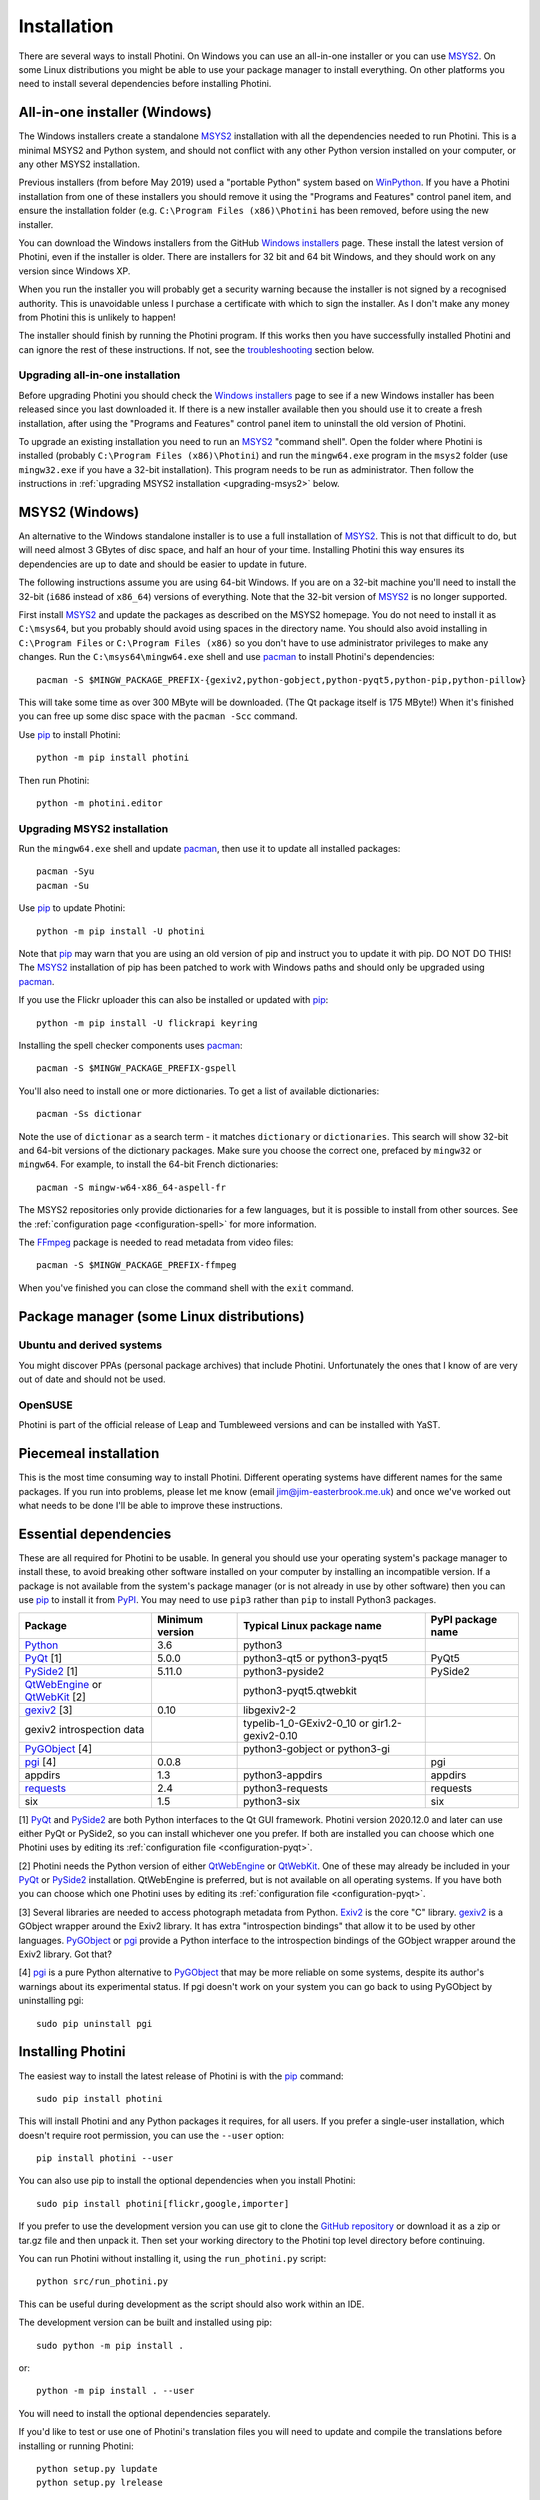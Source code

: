.. This is part of the Photini documentation.
   Copyright (C)  2012-20  Jim Easterbrook.
   See the file DOC_LICENSE.txt for copying conditions.

Installation
============

There are several ways to install Photini.
On Windows you can use an all-in-one installer or you can use MSYS2_.
On some Linux distributions you might be able to use your package manager to install everything.
On other platforms you need to install several dependencies before installing Photini.

All-in-one installer (Windows)
------------------------------

The Windows installers create a standalone MSYS2_ installation with all the dependencies needed to run Photini.
This is a minimal MSYS2 and Python system, and should not conflict with any other Python version installed on your computer, or any other MSYS2 installation.

Previous installers (from before May 2019) used a "portable Python" system based on WinPython_.
If you have a Photini installation from one of these installers you should remove it using the "Programs and Features" control panel item, and ensure the installation folder (e.g. ``C:\Program Files (x86)\Photini`` has been removed, before using the new installer.

You can download the Windows installers from the GitHub `Windows installers`_ page.
These install the latest version of Photini, even if the installer is older.
There are installers for 32 bit and 64 bit Windows, and they should work on any version since Windows XP.

When you run the installer you will probably get a security warning because the installer is not signed by a recognised authority.
This is unavoidable unless I purchase a certificate with which to sign the installer.
As I don't make any money from Photini this is unlikely to happen!

The installer should finish by running the Photini program.
If this works then you have successfully installed Photini and can ignore the rest of these instructions.
If not, see the troubleshooting_ section below.

Upgrading all-in-one installation
^^^^^^^^^^^^^^^^^^^^^^^^^^^^^^^^^

Before upgrading Photini you should check the `Windows installers`_ page to see if a new Windows installer has been released since you last downloaded it.
If there is a new installer available then you should use it to create a fresh installation, after using the "Programs and Features" control panel item to uninstall the old version of Photini.

To upgrade an existing installation you need to run an MSYS2_ "command shell".
Open the folder where Photini is installed (probably ``C:\Program Files (x86)\Photini``) and run the ``mingw64.exe`` program in the ``msys2`` folder (use ``mingw32.exe`` if you have a 32-bit installation).
This program needs to be run as administrator.
Then follow the instructions in :ref:`upgrading MSYS2 installation <upgrading-msys2>` below.

MSYS2 (Windows)
---------------

An alternative to the Windows standalone installer is to use a full installation of MSYS2_.
This is not that difficult to do, but will need almost 3 GBytes of disc space, and half an hour of your time.
Installing Photini this way ensures its dependencies are up to date and should be easier to update in future.

The following instructions assume you are using 64-bit Windows.
If you are on a 32-bit machine you'll need to install the 32-bit (``i686`` instead of ``x86_64``) versions of everything.
Note that the 32-bit version of MSYS2_ is no longer supported.

First install MSYS2_ and update the packages as described on the MSYS2 homepage.
You do not need to install it as ``C:\msys64``, but you probably should avoid using spaces in the directory name.
You should also avoid installing in ``C:\Program Files`` or ``C:\Program Files (x86)`` so you don't have to use administrator privileges to make any changes.
Run the ``C:\msys64\mingw64.exe`` shell and use pacman_ to install Photini's dependencies::

   pacman -S $MINGW_PACKAGE_PREFIX-{gexiv2,python-gobject,python-pyqt5,python-pip,python-pillow}

This will take some time as over 300 MByte will be downloaded.
(The Qt package itself is 175 MByte!)
When it's finished you can free up some disc space with the ``pacman -Scc`` command.

Use pip_ to install Photini::

   python -m pip install photini

Then run Photini::

   python -m photini.editor

.. _upgrading-msys2:

Upgrading MSYS2 installation
^^^^^^^^^^^^^^^^^^^^^^^^^^^^

Run the ``mingw64.exe`` shell and update pacman_, then use it to update all installed packages::

   pacman -Syu
   pacman -Su

Use pip_ to update Photini::

   python -m pip install -U photini

Note that pip_ may warn that you are using an old version of pip and instruct you to update it with pip.
DO NOT DO THIS!
The MSYS2_ installation of pip has been patched to work with Windows paths and should only be upgraded using pacman_.

.. versionadded:: 2020.12.0
   After installing or upgrading Photini you should (re)install the start menu shortcuts, as described in the `installing menu entries`_ section.

If you use the Flickr uploader this can also be installed or updated with pip_::

   python -m pip install -U flickrapi keyring

Installing the spell checker components uses pacman_::

   pacman -S $MINGW_PACKAGE_PREFIX-gspell

You'll also need to install one or more dictionaries.
To get a list of available dictionaries::

   pacman -Ss dictionar

Note the use of ``dictionar`` as a search term - it matches ``dictionary`` or ``dictionaries``.
This search will show 32-bit and 64-bit versions of the dictionary packages.
Make sure you choose the correct one, prefaced by ``mingw32`` or ``mingw64``.
For example, to install the 64-bit French dictionaries::

   pacman -S mingw-w64-x86_64-aspell-fr

The MSYS2 repositories only provide dictionaries for a few languages, but it is possible to install from other sources.
See the :ref:`configuration page <configuration-spell>` for more information.

The FFmpeg_ package is needed to read metadata from video files::

   pacman -S $MINGW_PACKAGE_PREFIX-ffmpeg

When you've finished you can close the command shell with the ``exit`` command.

Package manager (some Linux distributions)
------------------------------------------

Ubuntu and derived systems
^^^^^^^^^^^^^^^^^^^^^^^^^^

You might discover PPAs (personal package archives) that include Photini.
Unfortunately the ones that I know of are very out of date and should not be used.

OpenSUSE
^^^^^^^^

Photini is part of the official release of Leap and Tumbleweed versions and can be installed with YaST.

Piecemeal installation
----------------------

This is the most time consuming way to install Photini.
Different operating systems have different names for the same packages.
If you run into problems, please let me know (email jim@jim-easterbrook.me.uk) and once we've worked out what needs to be done I'll be able to improve these instructions.

Essential dependencies
----------------------

These are all required for Photini to be usable.
In general you should use your operating system's package manager to install these, to avoid breaking other software installed on your computer by installing an incompatible version.
If a package is not available from the system's package manager (or is not already in use by other software) then you can use pip_ to install it from PyPI_.
You may need to use ``pip3`` rather than ``pip`` to install Python3 packages.

=============================  =================  ============================  =================
Package                        Minimum version    Typical Linux package name    PyPI package name
=============================  =================  ============================  =================
Python_                        3.6                python3
PyQt_ [1]                      5.0.0              python3-qt5 or python3-pyqt5  PyQt5
PySide2_ [1]                   5.11.0             python3-pyside2               PySide2
QtWebEngine_ or QtWebKit_ [2]                     python3-pyqt5.qtwebkit
gexiv2_ [3]                    0.10               libgexiv2-2
gexiv2 introspection data                         typelib-1_0-GExiv2-0_10 or
                                                  gir1.2-gexiv2-0.10
PyGObject_ [4]                                    python3-gobject or
                                                  python3-gi
pgi_ [4]                       0.0.8                                            pgi
appdirs                        1.3                python3-appdirs               appdirs
requests_                      2.4                python3-requests              requests
six                            1.5                python3-six                   six
=============================  =================  ============================  =================

[1] PyQt_ and PySide2_ are both Python interfaces to the Qt GUI framework.
Photini version 2020.12.0 and later can use either PyQt or PySide2, so you can install whichever one you prefer.
If both are installed you can choose which one Photini uses by editing its :ref:`configuration file <configuration-pyqt>`.

[2] Photini needs the Python version of either QtWebEngine_ or QtWebKit_.
One of these may already be included in your PyQt_ or PySide2_ installation.
QtWebEngine is preferred, but is not available on all operating systems.
If you have both you can choose which one Photini uses by editing its :ref:`configuration file <configuration-pyqt>`.

[3] Several libraries are needed to access photograph metadata from Python.
Exiv2_ is the core "C" library.
gexiv2_ is a GObject wrapper around the Exiv2 library.
It has extra "introspection bindings" that allow it to be used by other languages.
PyGObject_ or pgi_ provide a Python interface to the introspection bindings of the GObject wrapper around the Exiv2 library.
Got that?

[4] pgi_ is a pure Python alternative to PyGObject_ that may be more reliable on some systems, despite its author's warnings about its experimental status.
If pgi doesn't work on your system you can go back to using PyGObject by uninstalling pgi::

   sudo pip uninstall pgi

.. _installation-photini:

Installing Photini
------------------

The easiest way to install the latest release of Photini is with the pip_ command::

   sudo pip install photini

This will install Photini and any Python packages it requires, for all users.
If you prefer a single-user installation, which doesn't require root permission, you can use the ``--user`` option::

   pip install photini --user

You can also use pip to install the optional dependencies when you install Photini::

   sudo pip install photini[flickr,google,importer]

If you prefer to use the development version you can use git to clone the `GitHub repository <https://github.com/jim-easterbrook/Photini>`_ or download it as a zip or tar.gz file and then unpack it.
Then set your working directory to the Photini top level directory before continuing.

You can run Photini without installing it, using the ``run_photini.py`` script::

   python src/run_photini.py

This can be useful during development as the script should also work within an IDE.

The development version can be built and installed using pip::

   sudo python -m pip install .

or::

   python -m pip install . --user

You will need to install the optional dependencies separately.

If you'd like to test or use one of Photini's translation files you will need to update and compile the translations before installing or running Photini::

   python setup.py lupdate
   python setup.py lrelease

This requires the Qt "linguist" software to be installed.
See :ref:`localisation-program-testing` for more information about using translations.

Installing menu entries
-----------------------

.. versionadded:: 2020.12.0

In previous versions of Photini installing with pip_ created start menu (Windows) or application menu (Linux) entries to run Photini.
Recent versions of pip have made this a lot more difficult, so now the menu entries need to be created after installation.
Run a command window, as described in the troubleshooting_ section, then run Photini's post installation command::

   sudo photini-post-install

(Windows users should omit the ``sudo``.)
If you only want menu entries for a single user, run the command with the ``--user`` option::

   photini-post-install --user

The menu entries can be removed with the ``photini-pre-uninstall`` command.

.. _installation-optional:

Optional dependencies
---------------------

Some of Photini's features are optional - if you don't install these libraries Photini will work but the relevant feature will not be available.
As before, you should use your system's package manager to install these if possible, otherwise use pip_.
The system package manager names will probably have ``python-`` or ``python3-`` prefixes.

============================  =================
Feature                       Dependencies
============================  =================
Spell check                   Gspell_ (e.g. ``typelib-1_0-Gspell-1_0``, ``gir1.2-gspell-1``) or pyenchant_ 1.6+
Flickr upload                 flickrapi_ 2.0+, keyring_ 7.0+
Google Photos upload          `requests-oauthlib`_ 1.0+, keyring_ 7.0+
Thumbnail creation[1]         FFmpeg_, Pillow_ 2.0+
Import photos from camera[2]  `python-gphoto2`_ 0.10+
Import GPS logger file        gpxpy_ 1.3.5+
============================  =================

[1] Photini can create thumbnail images using PyQt, but better quality ones can be made by installing Pillow.
FFmpeg is needed to generate thumbnails for video files, but it can also make them for some still image formats.

[2]Photini can import pictures from any directory on your computer (e.g. a memory card) but on Linux and MacOS systems it can also import directly from a camera if python-gphoto2 is installed.
Installation of python-gphoto2 will require the "development headers" versions of Python and libgphoto2.
You should be able to install these with your system package manager.

Running Photini
---------------

If the installation has been successful you should be able to run Photini from the "Start" menu (Windows) or application launcher (Linux).

.. _installation-troubleshooting:

Troubleshooting
^^^^^^^^^^^^^^^

If Photini fails to run for some reason you may be able to find out why by trying to run it in a command window.
On Windows you need to open the folder where Photini is installed (probably ``C:\Program Files (x86)\Photini``) and run the ``mingw64.exe`` program in the ``msys2`` folder.
This program needs to be run as administrator.
(Use ``mingw32.exe`` if you have a 32-bit installation.)
On Linux you can run any terminal or console program.

Start the Photini program as follows.
If it fails to run you should get some diagnostic information::

   python3 -m photini.editor

If you need more help, please email jim@jim-easterbrook.me.uk.
It would probably be helpful to copy any diagnostic messages into your email.
I would also find it useful to know what version of Photini and some of its dependencies you are running.
You can find out with the ``--version`` option::

   python3 -m photini.editor --version

Some versions of PyQt may fail to work properly with Photini, even causing a crash at startup.
If this happens you may be able to circumvent the problem by editing the :ref:`Photini configuration file <configuration-pyqt>` before running Photini.

Mailing list
------------

For more general discussion of Photini (e.g. release announcements, questions about using it, problems with installing, etc.) there is an email list or forum hosted on Google Groups.
You can view previous messages and ask to join the group at https://groups.google.com/forum/#!forum/photini.

.. _installation-documentation:

Photini documentation
---------------------

If you would like to have a local copy of the Photini documentation, and have downloaded or cloned the source files, you can install `Sphinx <http://sphinx-doc.org/index.html>`_ and use setup.py to "compile" the documentation::

   sudo pip install sphinx
   python -B setup.py build_sphinx

Open ``doc/html/index.html`` with a web browser to read the local documentation.

.. _Exiv2:             http://exiv2.org/
.. _FFmpeg:            https://ffmpeg.org/
.. _flickrapi:         https://stuvel.eu/flickrapi/
.. _gexiv2:            https://wiki.gnome.org/Projects/gexiv2
.. _GitHub releases:   https://github.com/jim-easterbrook/Photini/releases
.. _Windows installers: https://github.com/jim-easterbrook/Photini/releases/tag/2020.4.0-win
.. _gpxpy:             https://pypi.org/project/gpxpy/
.. _Gspell:            https://wiki.gnome.org/Projects/gspell
.. _keyring:           https://keyring.readthedocs.io/
.. _MSYS2:             http://www.msys2.org/
.. _NumPy:             http://www.numpy.org/
.. _OpenCV:            http://opencv.org/
.. _pacman:            https://wiki.archlinux.org/index.php/Pacman
.. _pgi:               https://pgi.readthedocs.io/
.. _Pillow:            http://pillow.readthedocs.io/
.. _pip:               https://pip.pypa.io/en/latest/
.. _PyEnchant:         http://pythonhosted.org/pyenchant/
.. _PyGObject:         https://pygobject.readthedocs.io/
.. _Python:            https://www.python.org/
.. _python-gphoto2:    https://pypi.python.org/pypi/gphoto2/
.. _PyPI:              https://pypi.python.org/pypi
.. _PyQt:              http://www.riverbankcomputing.co.uk/software/pyqt/
.. _PySide2:           https://doc.qt.io/qtforpython/
.. _QtWebEngine:       https://wiki.qt.io/QtWebEngine
.. _QtWebKit:          https://wiki.qt.io/Qt_WebKit
.. _requests:          http://python-requests.org/
.. _requests-oauthlib: https://requests-oauthlib.readthedocs.io/
.. _requests-toolbelt: https://toolbelt.readthedocs.io/
.. _WinPython:         http://winpython.github.io/
